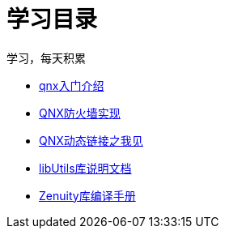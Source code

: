 = 学习目录

学习，每天积累

:icons: font

* link:qnx.html[qnx入门介绍]
* link:qnx_firewall.html[QNX防火墙实现]
* link:libso_PLT_GOT.html[QNX动态链接之我见]
* link:libUtils.html[libUtils库说明文档]
* link:build_zenuity_objectcode.html[Zenuity库编译手册]

